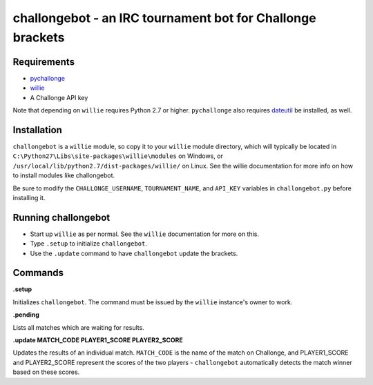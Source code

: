===========================================================
challongebot - an IRC tournament bot for Challonge brackets
===========================================================


Requirements
============

* `pychallonge <http://github.com/russ-/pychallonge>`_
* `willie <http://willie.dftba.net/>`_
* A Challonge API key

Note that depending on ``willie`` requires Python 2.7 or higher. ``pychallonge`` also requires `dateutil <http://labix.org/python-dateutil>`_ be installed, as well.


Installation
============

``challongebot`` is a ``willie`` module, so copy it to your ``willie`` module directory, which will typically be located in ``C:\Python27\Libs\site-packages\willie\modules`` on Windows, or ``/usr/local/lib/python2.7/dist-packages/willie/`` on Linux. See the willie documentation for more info on how to install modules like challongebot.

Be sure to modify the ``CHALLONGE_USERNAME``, ``TOURNAMENT_NAME``, and ``API_KEY`` variables in ``challongebot.py`` before installing it.


Running challongebot
====================

* Start up ``willie`` as per normal. See the ``willie`` documentation for more on this.
* Type ``.setup`` to initialize ``challongebot``.
* Use the ``.update`` command to have ``challongebot`` update the brackets.


Commands
========

**.setup**

Initializes ``challongebot``. The command must be issued by the ``willie`` instance's owner to work.

**.pending**

Lists all matches which are waiting for results.

**.update MATCH_CODE PLAYER1_SCORE PLAYER2_SCORE**

Updates the results of an individual match. ``MATCH_CODE`` is the name of the match on Challonge, and PLAYER1_SCORE and PLAYER2_SCORE represent the scores of the two players - ``challongebot`` automatically detects the match winner based on these scores.
